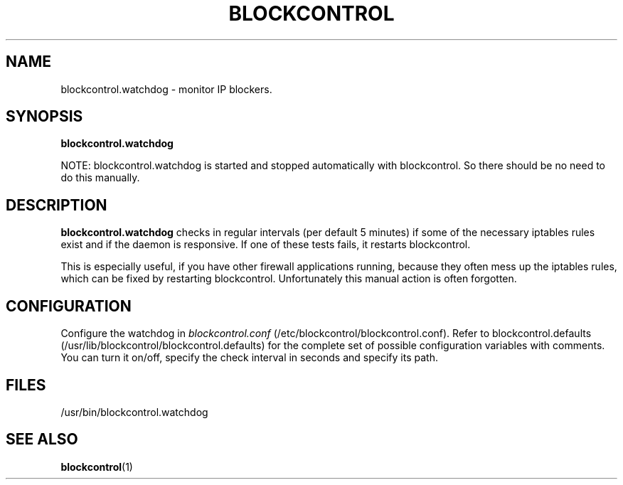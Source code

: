 
.\" Sun May  3 11:24:22 CEST 2009: jre <jre-phoenix@users.sourceforge.net>
.\"
.\"   This documentation is free software; you can redistribute it and/or modify
.\"   it under the terms of the GNU General Public License as published by
.\"   the Free Software Foundation; either version 2 of the License, or
.\"   (at your option) any later version.
.\" 
.\"   This documentation is distributed in the hope that it will be useful,
.\"   but WITHOUT ANY WARRANTY; without even the implied warranty of
.\"   MERCHANTABILITY or FITNESS FOR A PARTICULAR PURPOSE.  See the
.\"   GNU General Public License for more details.
.\"
.\"   You should have received a copy of the GNU General Public License with
.\"   the Debian GNU/Linux distribution in file /usr/share/common-licenses/GPL;
.\"   if not, write to the Free Software Foundation, Inc., 59 Temple Place,
.\"   Suite 330, Boston, MA  02111-1307  USA
.TH BLOCKCONTROL 1 "2009-05-03" "Version 1.4" "blockcontrol Manual"

.SH NAME
blockcontrol.watchdog \- monitor IP blockers.

.SH SYNOPSIS
.B blockcontrol.watchdog
.P
NOTE: blockcontrol.watchdog is started and stopped automatically with
blockcontrol. So there should be no need to do this manually.

.SH DESCRIPTION
.B blockcontrol.watchdog 
checks in regular intervals (per default 5 minutes) if some of the necessary
iptables rules exist and if the daemon is responsive. If one of these tests
fails, it restarts blockcontrol.

This is especially useful, if you have other firewall applications running,
because they often mess up the iptables rules, which can be fixed by restarting
blockcontrol. Unfortunately this manual action is often forgotten.

.SH CONFIGURATION
Configure the watchdog in \fIblockcontrol.conf\fR 
(/etc/blockcontrol/blockcontrol.conf). Refer to blockcontrol.defaults
(/usr/lib/blockcontrol/blockcontrol.defaults) for the complete set of possible
configuration variables with comments. You can turn it on/off, specify the check
interval in seconds and specify its path.

.SH FILES
.IP /usr/bin/blockcontrol.watchdog

.SH SEE ALSO
.BR "blockcontrol" "(1)"
